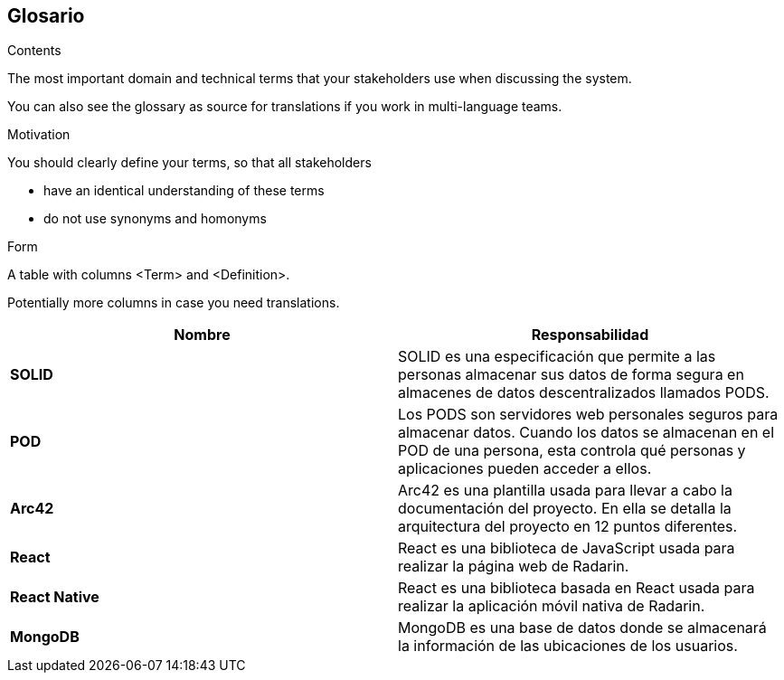 [[section-glossary]]
== Glosario



[role="arc42help"]
****
.Contents
The most important domain and technical terms that your stakeholders use when discussing the system.

You can also see the glossary as source for translations if you work in multi-language teams.

.Motivation
You should clearly define your terms, so that all stakeholders

* have an identical understanding of these terms
* do not use synonyms and homonyms

.Form
A table with columns <Term> and <Definition>.

Potentially more columns in case you need translations.
****


[options="header",cols="2,2"]
|===
|Nombre|Responsabilidad
| *SOLID* | SOLID es una especificación que permite a las personas almacenar sus datos de forma segura en almacenes de datos descentralizados llamados PODS.
| *POD* | Los PODS son servidores web personales seguros para almacenar datos. Cuando los datos se almacenan en el POD de una persona, esta controla qué personas y aplicaciones pueden acceder a ellos.
| *Arc42* | Arc42 es una plantilla usada para llevar a cabo la documentación del proyecto. En ella se detalla la arquitectura del proyecto en 12 puntos diferentes.
| *React* | React es una biblioteca de JavaScript usada para realizar la página web de Radarin.
| *React Native* | React es una biblioteca basada en React usada para realizar la aplicación móvil nativa de Radarin.
| *MongoDB* | MongoDB es una base de datos donde se almacenará la información de las ubicaciones de los usuarios. 
|===
